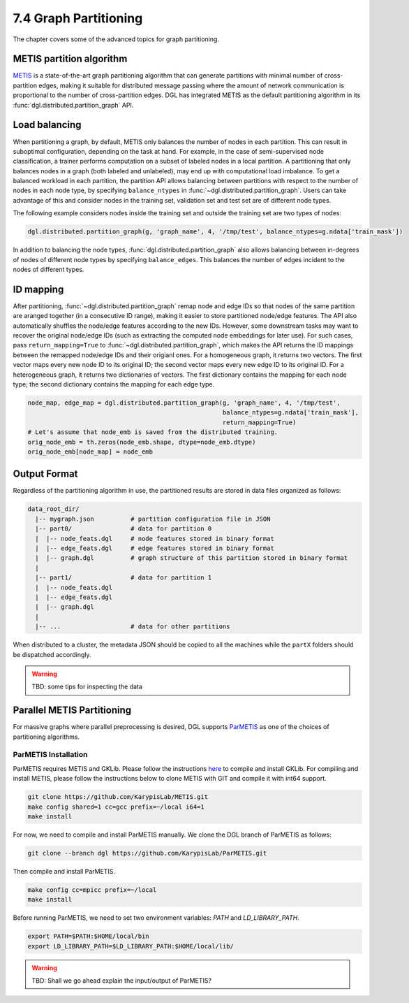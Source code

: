 .. _guide-distributed-partition:

7.4 Graph Partitioning
---------------------------

The chapter covers some of the advanced topics for graph partitioning.

METIS partition algorithm
~~~~~~~~~~~~~~~~~~~~~~~~~~~~

`METIS <http://glaros.dtc.umn.edu/gkhome/views/metis>`__ is a state-of-the-art
graph partitioning algorithm that can generate partitions with minimal number
of cross-partition edges, making it suitable for distributed message passing
where the amount of network communication is proportional to the number of
cross-partition edges. DGL has integrated METIS as the default partitioning
algorithm in its :func:`dgl.distributed.partition_graph` API.

Load balancing
~~~~~~~~~~~~~~~~

When partitioning a graph, by default, METIS only balances the number of nodes
in each partition.  This can result in suboptimal configuration, depending on
the task at hand. For example, in the case of semi-supervised node
classification, a trainer performs computation on a subset of labeled nodes in
a local partition. A partitioning that only balances nodes in a graph (both
labeled and unlabeled), may end up with computational load imbalance. To get a
balanced workload in each partition, the partition API allows balancing between
partitions with respect to the number of nodes in each node type, by specifying
``balance_ntypes`` in :func:`~dgl.distributed.partition_graph`. Users can take
advantage of this and consider nodes in the training set, validation set and
test set are of different node types.

The following example considers nodes inside the training set and outside the
training set are two types of nodes:

.. code:: python

    dgl.distributed.partition_graph(g, 'graph_name', 4, '/tmp/test', balance_ntypes=g.ndata['train_mask'])

In addition to balancing the node types,
:func:`dgl.distributed.partition_graph` also allows balancing between
in-degrees of nodes of different node types by specifying ``balance_edges``.
This balances the number of edges incident to the nodes of different types.

ID mapping
~~~~~~~~~~~~~

After partitioning, :func:`~dgl.distributed.partition_graph` remap node
and edge IDs so that nodes of the same partition are aranged together
(in a consecutive ID range), making it easier to store partitioned node/edge
features. The API also automatically shuffles the node/edge features
according to the new IDs. However, some downstream tasks may want to
recover the original node/edge IDs (such as extracting the computed node
embeddings for later use). For such cases, pass ``return_mapping=True``
to :func:`~dgl.distributed.partition_graph`, which makes the API returns
the ID mappings between the remapped node/edge IDs and their origianl ones.
For a homogeneous graph, it returns two vectors. The first vector maps every new
node ID to its original ID; the second vector maps every new edge ID to
its original ID. For a heterogeneous graph, it returns two dictionaries of
vectors. The first dictionary contains the mapping for each node type; the
second dictionary contains the mapping for each edge type.

.. code:: python

    node_map, edge_map = dgl.distributed.partition_graph(g, 'graph_name', 4, '/tmp/test',
                                                         balance_ntypes=g.ndata['train_mask'],
                                                         return_mapping=True)
    # Let's assume that node_emb is saved from the distributed training.
    orig_node_emb = th.zeros(node_emb.shape, dtype=node_emb.dtype)
    orig_node_emb[node_map] = node_emb

Output Format
~~~~~~~~~~~~~~~~~~~~~~~~~~

Regardless of the partitioning algorithm in use, the partitioned results are stored
in data files organized as follows:

.. code-block:: none

    data_root_dir/
      |-- mygraph.json          # partition configuration file in JSON
      |-- part0/                # data for partition 0
      |  |-- node_feats.dgl     # node features stored in binary format
      |  |-- edge_feats.dgl     # edge features stored in binary format
      |  |-- graph.dgl          # graph structure of this partition stored in binary format
      |
      |-- part1/                # data for partition 1
      |  |-- node_feats.dgl
      |  |-- edge_feats.dgl
      |  |-- graph.dgl
      |
      |-- ...                   # data for other partitions

When distributed to a cluster, the metadata JSON should be copied to all the machines
while the ``partX`` folders should be dispatched accordingly.

.. warning::

    TBD: some tips for inspecting the data

Parallel METIS Partitioning
~~~~~~~~~~~~~~~~~~~~~~~~~~~~~~~~~~~~~~~

For massive graphs where parallel preprocessing is desired, DGL supports
`ParMETIS <http://glaros.dtc.umn.edu/gkhome/metis/parmetis/overview>`__ as one
of the choices of partitioning algorithms.

ParMETIS Installation
^^^^^^^^^^^^^^^^^^^^^^
ParMETIS requires METIS and GKLib. Please follow the instructions `here
<https://github.com/KarypisLab/GKlib>`__ to compile and install GKLib. For
compiling and install METIS, please follow the instructions below to clone
METIS with GIT and compile it with int64 support.

.. code-block:: none

    git clone https://github.com/KarypisLab/METIS.git
    make config shared=1 cc=gcc prefix=~/local i64=1
    make install


For now, we need to compile and install ParMETIS manually. We clone the DGL branch of ParMETIS as follows:

.. code-block:: none

    git clone --branch dgl https://github.com/KarypisLab/ParMETIS.git

Then compile and install ParMETIS.

.. code-block:: none

    make config cc=mpicc prefix=~/local
    make install

Before running ParMETIS, we need to set two environment variables: `PATH` and `LD_LIBRARY_PATH`.

.. code-block:: none

    export PATH=$PATH:$HOME/local/bin
    export LD_LIBRARY_PATH=$LD_LIBRARY_PATH:$HOME/local/lib/

.. warning::

    TBD: Shall we go ahead explain the input/output of ParMETIS?
